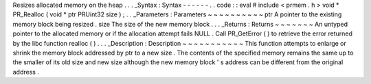 Resizes
allocated
memory
on
the
heap
.
.
.
_Syntax
:
Syntax
-
-
-
-
-
-
.
.
code
:
:
eval
#
include
<
prmem
.
h
>
void
*
PR_Realloc
(
void
*
ptr
PRUint32
size
)
;
.
.
_Parameters
:
Parameters
~
~
~
~
~
~
~
~
~
~
ptr
A
pointer
to
the
existing
memory
block
being
resized
.
size
The
size
of
the
new
memory
block
.
.
.
_Returns
:
Returns
~
~
~
~
~
~
~
An
untyped
pointer
to
the
allocated
memory
or
if
the
allocation
attempt
fails
NULL
.
Call
PR_GetError
(
)
to
retrieve
the
error
returned
by
the
libc
function
realloc
(
)
.
.
.
_Description
:
Description
~
~
~
~
~
~
~
~
~
~
~
This
function
attempts
to
enlarge
or
shrink
the
memory
block
addressed
by
ptr
to
a
new
size
.
The
contents
of
the
specified
memory
remains
the
same
up
to
the
smaller
of
its
old
size
and
new
size
although
the
new
memory
block
'
s
address
can
be
different
from
the
original
address
.
